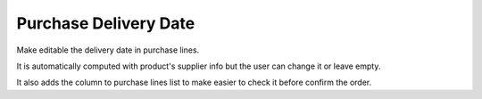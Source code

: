 Purchase Delivery Date
======================

Make editable the delivery date in purchase lines.

It is automatically computed with product's supplier info but the user can
change it or leave empty.

It also adds the column to purchase lines list to make easier to check it
before confirm the order.
